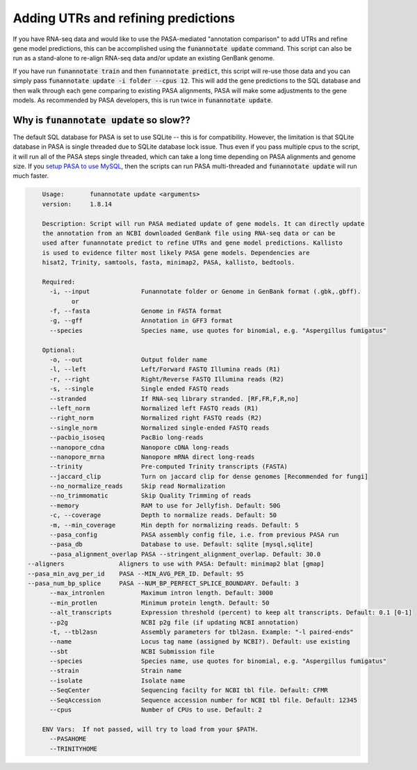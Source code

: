 
.. _update:

Adding UTRs and refining predictions
================================
If you have RNA-seq data and would like to use the PASA-mediated "annotation comparison" to add UTRs and refine gene model predictions, this can be accomplished using the :code:`funannotate update` command. This script can also be run as a stand-alone to re-align RNA-seq data and/or update an existing GenBank genome.

If you have run :code:`funannotate train` and then :code:`funannotate predict`, this script will re-use those data and you can simply pass :code:`funannotate update -i folder --cpus 12`.  This will add the gene predictions to the SQL database and then walk through each gene comparing to existing PASA alignments, PASA will make some adjustments to the gene models. As recommended by PASA developers, this is run twice in :code:`funannotate update`.


Why is :code:`funannotate update` so slow??
^^^^^^^^^^^^^^^^^^^^^^^^^^^^^^^^^^^^

The default SQL database for PASA is set to use SQLite -- this is for compatibility.  However, the limitation is that SQLite database in PASA is single threaded due to SQLite database lock issue. Thus even if you pass multiple cpus to the script, it will run all of the PASA steps single threaded, which can take a long time depending on PASA alignments and genome size. If you `setup PASA to use MySQL <https://github.com/PASApipeline/PASApipeline/wiki/setting-up-pasa-mysql>`_, then the scripts can run PASA multi-threaded and :code:`funannotate update` will run much faster.


.. code-block:: none

	Usage:       funannotate update <arguments>
	version:     1.8.14

	Description: Script will run PASA mediated update of gene models. It can directly update
	the annotation from an NCBI downloaded GenBank file using RNA-seq data or can be
	used after funannotate predict to refine UTRs and gene model predictions. Kallisto
	is used to evidence filter most likely PASA gene models. Dependencies are
	hisat2, Trinity, samtools, fasta, minimap2, PASA, kallisto, bedtools.

	Required:
	  -i, --input              Funannotate folder or Genome in GenBank format (.gbk,.gbff).
		or
	  -f, --fasta              Genome in FASTA format
	  -g, --gff                Annotation in GFF3 format
	  --species                Species name, use quotes for binomial, e.g. "Aspergillus fumigatus"

	Optional:
	  -o, --out                Output folder name
	  -l, --left               Left/Forward FASTQ Illumina reads (R1)
	  -r, --right              Right/Reverse FASTQ Illumina reads (R2)
	  -s, --single             Single ended FASTQ reads
	  --stranded               If RNA-seq library stranded. [RF,FR,F,R,no]
	  --left_norm              Normalized left FASTQ reads (R1)
	  --right_norm             Normalized right FASTQ reads (R2)
	  --single_norm            Normalized single-ended FASTQ reads
	  --pacbio_isoseq          PacBio long-reads
	  --nanopore_cdna          Nanopore cDNA long-reads
	  --nanopore_mrna          Nanopore mRNA direct long-reads
	  --trinity                Pre-computed Trinity transcripts (FASTA)
	  --jaccard_clip           Turn on jaccard clip for dense genomes [Recommended for fungi]
	  --no_normalize_reads     Skip read Normalization
	  --no_trimmomatic         Skip Quality Trimming of reads
	  --memory                 RAM to use for Jellyfish. Default: 50G
	  -c, --coverage           Depth to normalize reads. Default: 50
	  -m, --min_coverage       Min depth for normalizing reads. Default: 5
	  --pasa_config            PASA assembly config file, i.e. from previous PASA run
	  --pasa_db                Database to use. Default: sqlite [mysql,sqlite]
	  --pasa_alignment_overlap PASA --stringent_alignment_overlap. Default: 30.0
    --aligners               Aligners to use with PASA: Default: minimap2 blat [gmap]
    --pasa_min_avg_per_id    PASA --MIN_AVG_PER_ID. Default: 95
    --pasa_num_bp_splice     PASA --NUM_BP_PERFECT_SPLICE_BOUNDARY. Default: 3
	  --max_intronlen          Maximum intron length. Default: 3000
	  --min_protlen            Minimum protein length. Default: 50
	  --alt_transcripts        Expression threshold (percent) to keep alt transcripts. Default: 0.1 [0-1]
	  --p2g                    NCBI p2g file (if updating NCBI annotation)
	  -t, --tbl2asn            Assembly parameters for tbl2asn. Example: "-l paired-ends"
	  --name                   Locus tag name (assigned by NCBI?). Default: use existing
	  --sbt                    NCBI Submission file
	  --species                Species name, use quotes for binomial, e.g. "Aspergillus fumigatus"
	  --strain                 Strain name
	  --isolate                Isolate name
	  --SeqCenter              Sequencing facilty for NCBI tbl file. Default: CFMR
	  --SeqAccession           Sequence accession number for NCBI tbl file. Default: 12345
	  --cpus                   Number of CPUs to use. Default: 2

	ENV Vars:  If not passed, will try to load from your $PATH.
	  --PASAHOME
	  --TRINITYHOME
